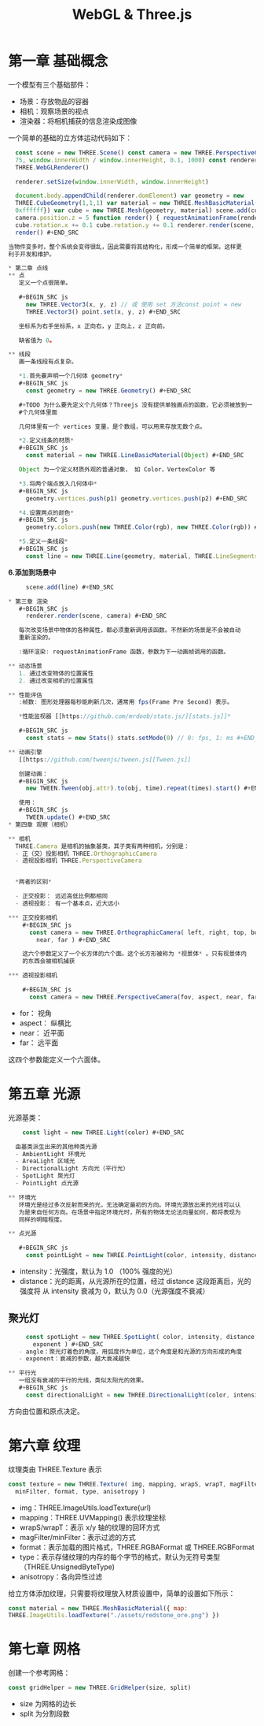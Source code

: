 #+TITLE: WebGL & Three.js

* 第一章 基础概念

一个模型有三个基础部件：
 - 场景：存放物品的容器
 - 相机：观察场景的视点
 - 渲染器：将相机捕获的信息渲染成图像

一个简单的基础的立方体运动代码如下：

#+BEGIN_SRC js
  const scene = new THREE.Scene() const camera = new THREE.PerspectiveCamera(
  75, window.innerWidth / window.innerHeight, 0.1, 1000) const renderer = new
  THREE.WebGLRenderer()

  renderer.setSize(window.innerWidth, window.innerHeight)
   
  document.body.appendChild(renderer.domElement) var geometry = new
  THREE.CubeGeometry(1,1,1) var material = new THREE.MeshBasicMaterial({color:
  0xffffff}) var cube = new THREE.Mesh(geometry, material) scene.add(cube)
  camera.position.z = 5 function render() { requestAnimationFrame(render)
  cube.rotation.x += 0.1 cube.rotation.y += 0.1 renderer.render(scene, camera) }
  render() #+END_SRC

当物件变多时，整个系统会变得很乱，因此需要将其结构化，形成一个简单的框架。这样更
利于开发和维护。

* 第二章 点线
** 点
   定义一个点很简单。

   #+BEGIN_SRC js
     new THREE.Vector3(x, y, z) // 或 使用 set 方法const point = new
     THREE.Vector3() point.set(x, y, z) #+END_SRC

   坐标系为右手坐标系，x 正向右，y 正向上，z 正向前。

   缺省值为 0。

** 线段
   画一条线段有点复杂。

   *1.首先要声明一个几何体 geometry*
   #+BEGIN_SRC js
     const geometry = new THREE.Geometry() #+END_SRC

   #+TODO 为什么要先定义个几何体？Threejs 没有提供单独画点的函数，它必须被放到一
   #个几何体里面

   几何体里有一个 vertices 变量，是个数组，可以用来存放无数个点。

   *2.定义线条的材质*
   #+BEGIN_SRC js
     const material = new THREE.LineBasicMaterial(Object) #+END_SRC

   Object 为一个定义材质外观的普通对象， 如 Color，VertexColor 等
   
   *3.将两个端点放入几何体中*
   #+BEGIN_SRC js
     geometry.vertices.push(p1) geometry.vertices.push(p2) #+END_SRC

   *4.设置两点的颜色*
   #+BEGIN_SRC js
     geometry.colors.push(new THREE.Color(rgb), new THREE.Color(rgb)) #+END_SRC

   *5.定义一条线段*
   #+BEGIN_SRC js
     const line = new THREE.Line(geometry, material, THREE.LineSegments)
   #+END_SRC

   *6.添加到场景中*
   #+BEGIN_SRC js
     scene.add(line) #+END_SRC
   
* 第三章 渲染
   #+BEGIN_SRC js
     renderer.render(scene, camera) #+END_SRC

   每次改变场景中物体的各种属性，都必须重新调用该函数。不然新的场景是不会被自动
   重新渲染的。

   :循环渲染: requestAnimationFrame 函数，参数为下一动画帧调用的函数。

** 动态场景
   1. 通过改变物体的位置属性
   2. 通过改变相机的位置属性

** 性能评估
   :帧数: 图形处理器每秒能刷新几次，通常用 fps(Frame Pre Second) 表示。

   *性能监视器 [[https://github.com/mrdoob/stats.js/][stats.js]]*

   #+BEGIN_SRC js
     const stats = new Stats() stats.setMode(0) // 0: fps, 1: ms #+END_SRC

** 动画引擎
   [[https://github.com/tweenjs/tween.js][Tween.js]]

   创建动画：
   #+BEGIN_SRC js
     new TWEEN.Tween(obj.attr).to(obj, time).repeat(times).start() #+END_SRC

   使用：
   #+BEGIN_SRC js
     TWEEN.update() #+END_SRC
* 第四章 观察（相机）

** 相机
  THREE.Camera 是相机的抽象基类，其子类有两种相机，分别是：
  - 正（交）投影相机 THREE.OrthographicCamera
  - 透视投影相机 THREE.PerspectiveCamera


  *两者的区别*

  - 正交投影： 远近高低比例都相同
  - 透视投影： 有一个基本点，近大远小 
  
*** 正交投影相机
    #+BEGIN_SRC js
      const camera = new THREE.OrthographicCamera( left, right, top, bottom,
        near, far ) #+END_SRC

    这六个参数定义了一个长方体的六个面。这个长方形被称为 *视景体* 。只有视景体内
    的东西会被相机捕获

*** 透视投影相机

    #+BEGIN_SRC js
      const camera = new THREE.PerspectiveCamera(fov, aspect, near, far)
    #+END_SRC

    - for： 视角
    - aspect： 纵横比
    - near： 近平面
    - far： 远平面


    这四个参数能定义一个六面体。
* 第五章 光源
  光源基类：
  #+BEGIN_SRC js
    const light = new THREE.Light(color) #+END_SRC

  由基类派生出来的其他种类光源
  - AmbientLight 环境光
  - AreaLight 区域光
  - DirectionalLight 方向光（平行光）
  - SpotLight 聚光灯
  - PointLight 点光源

** 环境光
   环境光是经过多次反射而来的光，无法确定最初的方向。环境光源放出来的光线可以认
   为是来自任何方向。在场景中指定环境光时，所有的物体无论法向量如何，都将表现为
   同样的明暗程度。

** 点光源

   #+BEGIN_SRC js
     const pointLight = new THREE.PointLight(color, intensity, distance)
   #+END_SRC
   - intensity：光强度，默认为 1.0 （100% 强度的光）
   - distance：光的距离，从光源所在的位置，经过 distance 这段距离后，光的强度将
     从 intensity 衰减为 0，默认为 0.0（光源强度不衰减）

** 聚光灯

   #+BEGIN_SRC js
     const spotLight = new THREE.SpotLight( color, intensity, distance, angle,
       exponent ) #+END_SRC
   - angle：聚光灯着色的角度，用弧度作为单位，这个角度是和光源的方向形成的角度
   - exponent：衰减的参数，越大衰减越快

** 平行光
   一组没有衰减的平行的光线，类似太阳光的效果。
   #+BEGIN_SRC js
     const directionalLight = new THREE.DirectionalLight(color, intensity)
   #+END_SRC
   
   方向由位置和原点决定。

* 第六章 纹理
  纹理类由 THREE.Texture 表示
  #+BEGIN_SRC js
    const texture = new THREE.Texture( img, mapping, wrapS, wrapT, magFilter,
      minFilter, format, type, anisotropy )
 #+END_SRC

  - img：THREE.ImageUtils.loadTexture(url)
  - mapping：THREE.UVMapping() 表示纹理坐标
  - wrapS/wrapT：表示 x/y 轴的纹理的回环方式
  - magFilter/minFilter：表示过滤的方式
  - format：表示加载的图片格式，THREE.RGBAFormat 或 THREE.RGBFormat
  - type：表示存储纹理的内存的每个字节的格式，默认为无符号类型（THREE.UnsignedByteType)
  - anisotropy：各向异性过滤


  给立方体添加纹理，只需要将纹理放入材质设置中，简单的设置如下所示：
  #+BEGIN_SRC js
    const material = new THREE.MeshBasicMaterial({ map:
    THREE.ImageUtils.loadTexture("./assets/redstone_ore.png") })
  #+END_SRC
* 第七章 网格
  创建一个参考网格：
  #+BEGIN_SRC js
    const gridHelper = new THREE.GridHelper(size, split)
  #+END_SRC
  - size 为网格的边长
  - split 为分割段数

